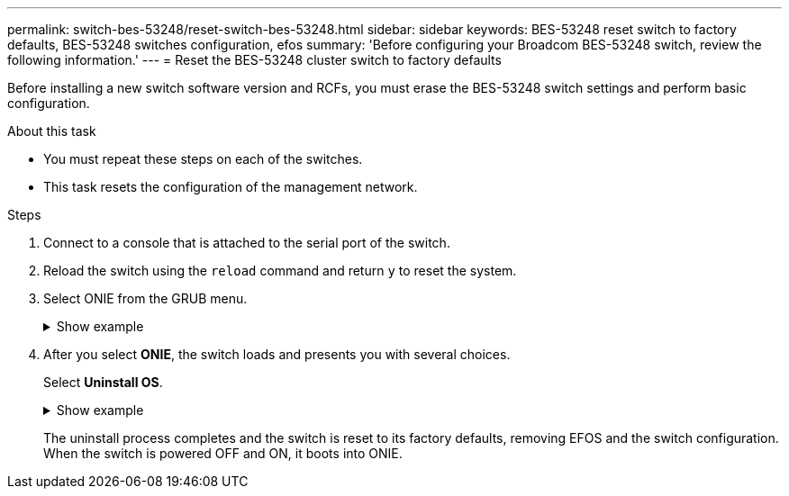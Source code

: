 ---
permalink: switch-bes-53248/reset-switch-bes-53248.html
sidebar: sidebar
keywords: BES-53248 reset switch to factory defaults, BES-53248 switches configuration, efos
summary: 'Before configuring your Broadcom BES-53248 switch, review the following information.'
---
= Reset the BES-53248 cluster switch to factory defaults

:icons: font
:imagesdir: ../media/

[.lead]
Before installing a new switch software version and RCFs, you must erase the BES-53248 switch settings and perform basic configuration.

.About this task
* You must repeat these steps on each of the switches.
* This task resets the configuration of the management network.

.Steps
. Connect to a console that is attached to the serial port of the switch.
. Reload the switch using the `reload` command and return `y` to reset the system.
. Select ONIE from the GRUB menu. 
+

.Show example
[%collapsible]
====
----
+--------------------------------------------------------------------+
|EFOS                                                                |
|*ONIE                                                               |
|                                                                    |
|                                                                    |
|                                                                    |
|                                                                    |
|                                                                    |
|                                                                    |
|                                                                    |
|                                                                    |
|                                                                    |
|                                                                    |
+--------------------------------------------------------------------+
----
====

. After you select *ONIE*, the switch loads and presents you with several choices. 
+
Select *Uninstall OS*.
+
.Show example
[%collapsible]
====
----
+--------------------------------------------------------------------+
| ONIE: Install OS                                                   |
| ONIE: Rescue                                                       |
|*ONIE: Uninstall OS                                                 |
| ONIE: Update ONIE                                                  |
| ONIE: Embed ONIE                                                   |
| DIAG: Diagnostic Mode                                              |
| DIAG: Burn-In Mode                                                 |
|                                                                    |
|                                                                    |
|                                                                    |
|                                                                    |
|                                                                    |
+--------------------------------------------------------------------+
----
====
+ 
The uninstall process completes and the switch is reset to its factory defaults, removing EFOS and the switch configuration. When the switch is powered OFF and ON, it boots into ONIE.

// New content for AFFFASDOC-323, 2025-JUL-09
